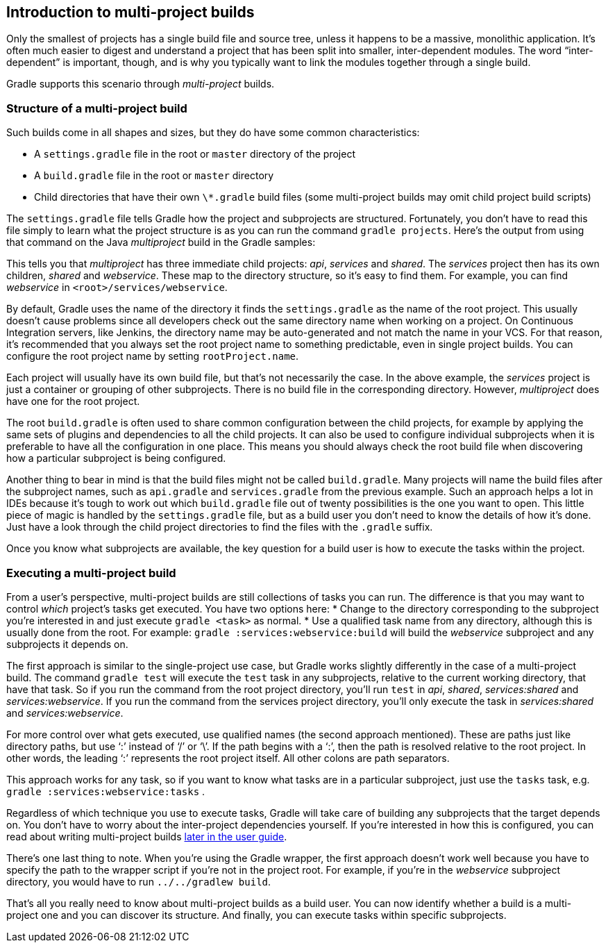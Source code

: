 // Copyright 2017 the original author or authors.
//
// Licensed under the Apache License, Version 2.0 (the "License");
// you may not use this file except in compliance with the License.
// You may obtain a copy of the License at
//
//      http://www.apache.org/licenses/LICENSE-2.0
//
// Unless required by applicable law or agreed to in writing, software
// distributed under the License is distributed on an "AS IS" BASIS,
// WITHOUT WARRANTIES OR CONDITIONS OF ANY KIND, either express or implied.
// See the License for the specific language governing permissions and
// limitations under the License.

[[intro_multi_project_builds]]
== Introduction to multi-project builds

Only the smallest of projects has a single build file and source tree, unless it happens to be a massive, monolithic application. It’s often much easier to digest and understand a project that has been split into smaller, inter-dependent modules. The word “inter-dependent” is important, though, and is why you typically want to link the modules together through a single build.

Gradle supports this scenario through _multi-project_ builds.


[[sec:structure_of_a_multiproject_build]]
=== Structure of a multi-project build

Such builds come in all shapes and sizes, but they do have some common characteristics: 

* A `settings.gradle` file in the root or `master` directory of the project
* A `build.gradle` file in the root or `master` directory
* Child directories that have their own `\*.gradle` build files (some multi-project builds may omit child project build scripts)
 

The `settings.gradle` file tells Gradle how the project and subprojects are structured. Fortunately, you don’t have to read this file simply to learn what the project structure is as you can run the command `gradle projects`. Here's the output from using that command on the Java _multiproject_ build in the Gradle samples: 
++++
<sample id="listProjects" dir="java/multiproject" title="Listing the projects in a build">
                <output args="-q projects"/>
            </sample>
++++
 

This tells you that _multiproject_ has three immediate child projects: _api_, _services_ and _shared_. The _services_ project then has its own children, _shared_ and _webservice_. These map to the directory structure, so it’s easy to find them. For example, you can find _webservice_ in `&lt;root&gt;/services/webservice`.

By default, Gradle uses the name of the directory it finds the `settings.gradle` as the name of the root project. This usually doesn't cause problems since all developers check out the same directory name when working on a project. On Continuous Integration servers, like Jenkins, the directory name may be auto-generated and not match the name in your VCS. For that reason, it's recommended that you always set the root project name to something predictable, even in single project builds. You can configure the root project name by setting `rootProject.name`.

Each project will usually have its own build file, but that's not necessarily the case. In the above example, the _services_ project is just a container or grouping of other subprojects. There is no build file in the corresponding directory. However, _multiproject_ does have one for the root project.

The root `build.gradle` is often used to share common configuration between the child projects, for example by applying the same sets of plugins and dependencies to all the child projects. It can also be used to configure individual subprojects when it is preferable to have all the configuration in one place. This means you should always check the root build file when discovering how a particular subproject is being configured.

Another thing to bear in mind is that the build files might not be called `build.gradle`. Many projects will name the build files after the subproject names, such as `api.gradle` and `services.gradle` from the previous example. Such an approach helps a lot in IDEs because it’s tough to work out which `build.gradle` file out of twenty possibilities is the one you want to open. This little piece of magic is handled by the `settings.gradle` file, but as a build user you don’t need to know the details of how it’s done. Just have a look through the child project directories to find the files with the `.gradle` suffix.

Once you know what subprojects are available, the key question for a build user is how to execute the tasks within the project.

[[sec:executing_a_multiproject_build]]
=== Executing a multi-project build

From a user's perspective, multi-project builds are still collections of tasks you can run. The difference is that you may want to control _which_ project's tasks get executed. You have two options here: 
* Change to the directory corresponding to the subproject you’re interested in and just execute `gradle &lt;task&gt;` as normal.
* Use a qualified task name from any directory, although this is usually done from the root. For example: `gradle :services:webservice:build` will build the _webservice_ subproject and any subprojects it depends on.
 

The first approach is similar to the single-project use case, but Gradle works slightly differently in the case of a multi-project build. The command `gradle test` will execute the `test` task in any subprojects, relative to the current working directory, that have that task. So if you run the command from the root project directory, you’ll run `test` in _api_, _shared_, _services:shared_ and _services:webservice_. If you run the command from the services project directory, you’ll only execute the task in _services:shared_ and _services:webservice_.

For more control over what gets executed, use qualified names (the second approach mentioned). These are paths just like directory paths, but use ‘:’ instead of ‘/’ or ‘\’. If the path begins with a ‘:’, then the path is resolved relative to the root project. In other words, the leading ‘:’ represents the root project itself. All other colons are path separators.

This approach works for any task, so if you want to know what tasks are in a particular subproject, just use the `tasks` task, e.g. `gradle :services:webservice:tasks` .

Regardless of which technique you use to execute tasks, Gradle will take care of building any subprojects that the target depends on. You don’t have to worry about the inter-project dependencies yourself. If you’re interested in how this is configured, you can read about writing multi-project builds <<multi_project_builds,later in the user guide>>.

There’s one last thing to note. When you’re using the Gradle wrapper, the first approach doesn’t work well because you have to specify the path to the wrapper script if you’re not in the project root. For example, if you’re in the _webservice_ subproject directory, you would have to run `../../gradlew build`.

That’s all you really need to know about multi-project builds as a build user. You can now identify whether a build is a multi-project one and you can discover its structure. And finally, you can execute tasks within specific subprojects.